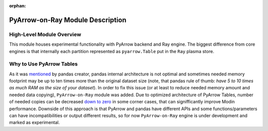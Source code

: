 :orphan:

PyArrow-on-Ray Module Description
"""""""""""""""""""""""""""""""""
High-Level Module Overview
''''''''''''''''''''''''''
This module houses experimental functionality with PyArrow backend and Ray
engine. The biggest difference from core engines is that internally each partition
represented as ``pyarrow.Table`` put in the ``Ray`` plasma store.

Why to Use PyArrow Tables
'''''''''''''''''''''''''
As it was `mentioned <https://wesmckinney.com/blog/apache-arrow-pandas-internals/>`_
by pandas creator, pandas internal architecture is not optimal and sometimes
needed memory footprint may be up to ten times more than the original dataset size
(note, that pandas rule of thumb: `have 5 to 10 times as much RAM as the size of your
dataset`). In order to fix this issue (or at least to reduce needed memory amount and
needed data copying), ``PyArrow-on-Ray`` module was added. Due to optimized architecture
of PyArrow Tables, number of needed copies can be decreased `down to zero
<https://arrow.apache.org/docs/python/pandas.html#zero-copy-series-conversions>`_ in some
corner cases, that can signifficantly improve Modin performance. Downside of this approach
is that PyArrow and pandas have different APIs and some functions/parameters can have
incompatibilities or output different results, so for now ``PyArrow-on-Ray`` engine is
under development and marked as experimental.
